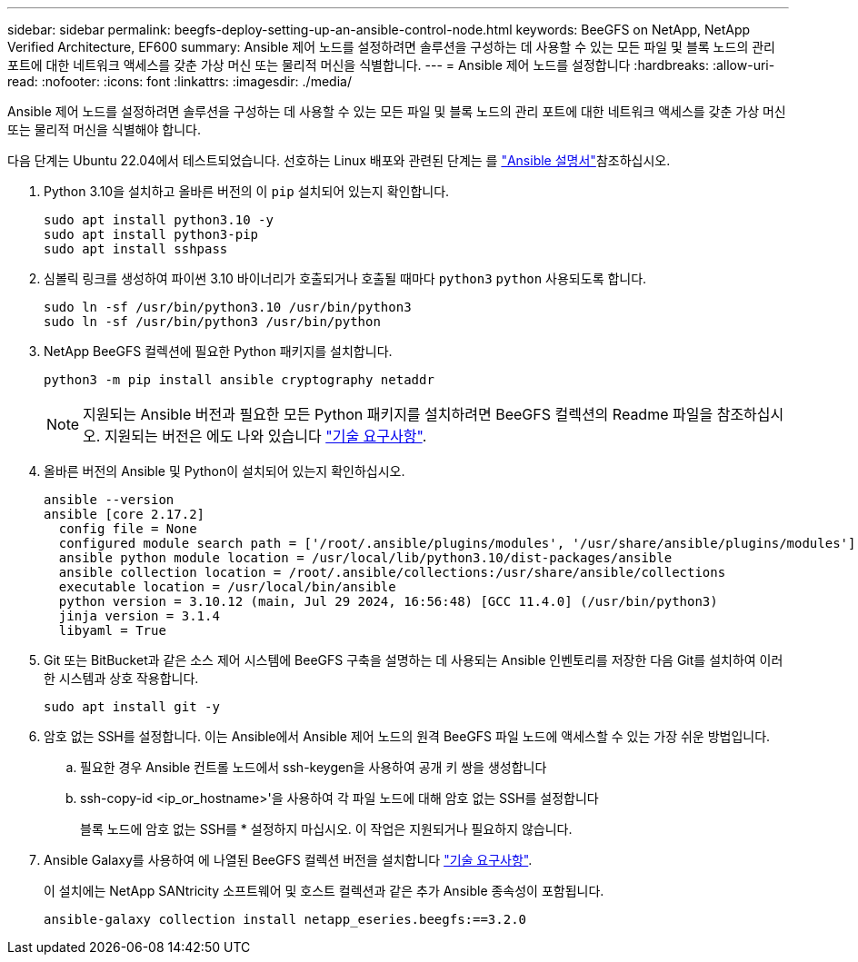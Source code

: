 ---
sidebar: sidebar 
permalink: beegfs-deploy-setting-up-an-ansible-control-node.html 
keywords: BeeGFS on NetApp, NetApp Verified Architecture, EF600 
summary: Ansible 제어 노드를 설정하려면 솔루션을 구성하는 데 사용할 수 있는 모든 파일 및 블록 노드의 관리 포트에 대한 네트워크 액세스를 갖춘 가상 머신 또는 물리적 머신을 식별합니다. 
---
= Ansible 제어 노드를 설정합니다
:hardbreaks:
:allow-uri-read: 
:nofooter: 
:icons: font
:linkattrs: 
:imagesdir: ./media/


[role="lead"]
Ansible 제어 노드를 설정하려면 솔루션을 구성하는 데 사용할 수 있는 모든 파일 및 블록 노드의 관리 포트에 대한 네트워크 액세스를 갖춘 가상 머신 또는 물리적 머신을 식별해야 합니다.

다음 단계는 Ubuntu 22.04에서 테스트되었습니다. 선호하는 Linux 배포와 관련된 단계는 를 https://docs.ansible.com/ansible/latest/installation_guide/intro_installation.html["Ansible 설명서"^]참조하십시오.

. Python 3.10을 설치하고 올바른 버전의 이 `pip` 설치되어 있는지 확인합니다.
+
....
sudo apt install python3.10 -y
sudo apt install python3-pip
sudo apt install sshpass
....
. 심볼릭 링크를 생성하여 파이썬 3.10 바이너리가 호출되거나 호출될 때마다 `python3` `python` 사용되도록 합니다.
+
....
sudo ln -sf /usr/bin/python3.10 /usr/bin/python3
sudo ln -sf /usr/bin/python3 /usr/bin/python
....
. NetApp BeeGFS 컬렉션에 필요한 Python 패키지를 설치합니다.
+
....
python3 -m pip install ansible cryptography netaddr
....
+

NOTE: 지원되는 Ansible 버전과 필요한 모든 Python 패키지를 설치하려면 BeeGFS 컬렉션의 Readme 파일을 참조하십시오. 지원되는 버전은 에도 나와 있습니다 link:beegfs-technology-requirements.html["기술 요구사항"].

. 올바른 버전의 Ansible 및 Python이 설치되어 있는지 확인하십시오.
+
....
ansible --version
ansible [core 2.17.2]
  config file = None
  configured module search path = ['/root/.ansible/plugins/modules', '/usr/share/ansible/plugins/modules']
  ansible python module location = /usr/local/lib/python3.10/dist-packages/ansible
  ansible collection location = /root/.ansible/collections:/usr/share/ansible/collections
  executable location = /usr/local/bin/ansible
  python version = 3.10.12 (main, Jul 29 2024, 16:56:48) [GCC 11.4.0] (/usr/bin/python3)
  jinja version = 3.1.4
  libyaml = True
....
. Git 또는 BitBucket과 같은 소스 제어 시스템에 BeeGFS 구축을 설명하는 데 사용되는 Ansible 인벤토리를 저장한 다음 Git를 설치하여 이러한 시스템과 상호 작용합니다.
+
....
sudo apt install git -y
....
. 암호 없는 SSH를 설정합니다. 이는 Ansible에서 Ansible 제어 노드의 원격 BeeGFS 파일 노드에 액세스할 수 있는 가장 쉬운 방법입니다.
+
.. 필요한 경우 Ansible 컨트롤 노드에서 ssh-keygen을 사용하여 공개 키 쌍을 생성합니다
.. ssh-copy-id <ip_or_hostname>'을 사용하여 각 파일 노드에 대해 암호 없는 SSH를 설정합니다
+
블록 노드에 암호 없는 SSH를 * 설정하지 마십시오. 이 작업은 지원되거나 필요하지 않습니다.



. Ansible Galaxy를 사용하여 에 나열된 BeeGFS 컬렉션 버전을 설치합니다 link:beegfs-technology-requirements.html["기술 요구사항"].
+
이 설치에는 NetApp SANtricity 소프트웨어 및 호스트 컬렉션과 같은 추가 Ansible 종속성이 포함됩니다.

+
....
ansible-galaxy collection install netapp_eseries.beegfs:==3.2.0
....


